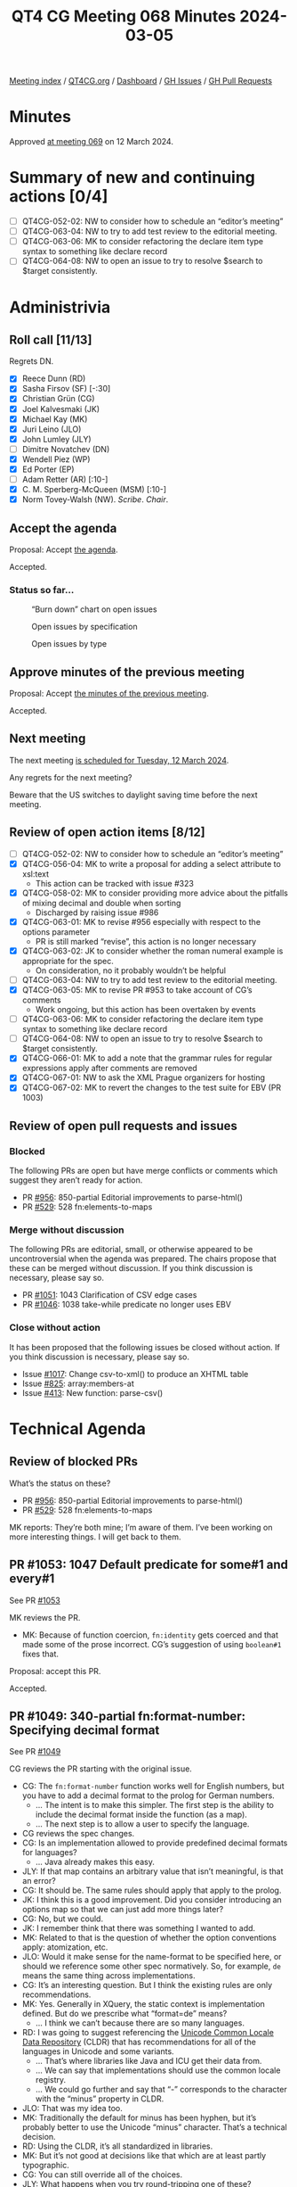 :PROPERTIES:
:ID:       810AA0E0-E55C-4595-B824-916F88DD2BBA
:END:
#+title: QT4 CG Meeting 068 Minutes 2024-03-05
#+author: Norm Tovey-Walsh
#+filetags: :qt4cg:
#+options: html-style:nil h:6
#+html_head: <link rel="stylesheet" type="text/css" href="/meeting/css/htmlize.css"/>
#+html_head: <link rel="stylesheet" type="text/css" href="../../../css/style.css"/>
#+html_head: <link rel="shortcut icon" href="/img/QT4-64.png" />
#+html_head: <link rel="apple-touch-icon" sizes="64x64" href="/img/QT4-64.png" type="image/png" />
#+html_head: <link rel="apple-touch-icon" sizes="76x76" href="/img/QT4-76.png" type="image/png" />
#+html_head: <link rel="apple-touch-icon" sizes="120x120" href="/img/QT4-120.png" type="image/png" />
#+html_head: <link rel="apple-touch-icon" sizes="152x152" href="/img/QT4-152.png" type="image/png" />
#+options: author:nil email:nil creator:nil timestamp:nil
#+startup: showall

[[../][Meeting index]] / [[https://qt4cg.org][QT4CG.org]] / [[https://qt4cg.org/dashboard][Dashboard]] / [[https://github.com/qt4cg/qtspecs/issues][GH Issues]] / [[https://github.com/qt4cg/qtspecs/pulls][GH Pull Requests]]

* Minutes
:PROPERTIES:
:unnumbered: t
:CUSTOM_ID: minutes
:END:

Approved [[../2024/03-12.html][at meeting 069]] on 12 March 2024.

* Summary of new and continuing actions [0/4]
:PROPERTIES:
:unnumbered: t
:CUSTOM_ID: new-actions
:END:

+ [ ] QT4CG-052-02: NW to consider how to schedule an “editor’s meeting”
+ [ ] QT4CG-063-04: NW to try to add test review to the editorial meeting.
+ [ ] QT4CG-063-06: MK to consider refactoring the declare item type syntax to something like declare record
+ [ ] QT4CG-064-08: NW to open an issue to try to resolve $search to $target consistently.

* Administrivia
:PROPERTIES:
:CUSTOM_ID: administrivia
:END:

** Roll call [11/13]
:PROPERTIES:
:CUSTOM_ID: roll-call
:END:

Regrets DN.

+ [X] Reece Dunn (RD)
+ [X] Sasha Firsov (SF) [-:30]
+ [X] Christian Grün (CG)
+ [X] Joel Kalvesmaki (JK)
+ [X] Michael Kay (MK)
+ [X] Juri Leino (JLO)
+ [X] John Lumley (JLY)
+ [ ] Dimitre Novatchev (DN)
+ [X] Wendell Piez (WP)
+ [X] Ed Porter (EP)
+ [ ] Adam Retter (AR) [:10-]
+ [X] C. M. Sperberg-McQueen (MSM) [:10-]
+ [X] Norm Tovey-Walsh (NW). /Scribe/. /Chair/.

** Accept the agenda
:PROPERTIES:
:CUSTOM_ID: agenda
:END:

Proposal: Accept [[../../agenda/2024/03-05.html][the agenda]].

Accepted.

*** Status so far…
:PROPERTIES:
:CUSTOM_ID: so-far
:END:

#+CAPTION: “Burn down” chart on open issues
#+NAME:   fig:open-issues
[[./issues-open-2024-03-05.png]]

#+CAPTION: Open issues by specification
#+NAME:   fig:open-issues-by-spec
[[./issues-by-spec-2024-03-05.png]]

#+CAPTION: Open issues by type
#+NAME:   fig:open-issues-by-type
[[./issues-by-type-2024-03-05.png]]

** Approve minutes of the previous meeting
:PROPERTIES:
:CUSTOM_ID: approve-minutes
:END:

Proposal: Accept [[../../minutes/2024/02-27.html][the minutes of the previous meeting]].

Accepted.

** Next meeting
:PROPERTIES:
:CUSTOM_ID: next-meeting
:END:

The next meeting [[../../agenda/2024/03-12.html][is scheduled for Tuesday, 12 March 2024]].

Any regrets for the next meeting?

Beware that the US switches to daylight saving time before the next meeting.

** Review of open action items [8/12]
:PROPERTIES:
:CUSTOM_ID: open-actions
:END:

+ [ ] QT4CG-052-02: NW to consider how to schedule an “editor’s meeting”
+ [X] QT4CG-056-04: MK to write a proposal for adding a select attribute to xsl:text
  + This action can be tracked with issue #323
+ [X] QT4CG-058-02: MK to consider providing more advice about the pitfalls of mixing decimal and double when sorting
  + Discharged by raising issue #986
+ [X] QT4CG-063-01: MK to revise #956 especially with respect to the options parameter
  + PR is still marked “revise”, this action is no longer necessary
+ [X] QT4CG-063-02: JK to consider whether the roman numeral example is appropriate for the spec.
  + On consideration, no it probably wouldn’t be helpful
+ [ ] QT4CG-063-04: NW to try to add test review to the editorial meeting.
+ [X] QT4CG-063-05: MK to revise PR #953 to take account of CG’s comments
  + Work ongoing, but this action has been overtaken by events
+ [ ] QT4CG-063-06: MK to consider refactoring the declare item type syntax to something like declare record
+ [ ] QT4CG-064-08: NW to open an issue to try to resolve $search to $target consistently.
+ [X] QT4CG-066-01: MK to add a note that the grammar rules for regular expressions apply after comments are removed
+ [X] QT4CG-067-01: NW to ask the XML Prague organizers for hosting
+ [X] QT4CG-067-02: MK to revert the changes to the test suite for EBV (PR 1003)

** Review of open pull requests and issues
:PROPERTIES:
:CUSTOM_ID: open-pull-requests
:END:

*** Blocked
:PROPERTIES:
:CUSTOM_ID: blocked
:END:

The following PRs are open but have merge conflicts or comments which
suggest they aren’t ready for action.

+ PR [[https://qt4cg.org/dashboard/#pr-956][#956]]: 850-partial Editorial improvements to parse-html()
+ PR [[https://qt4cg.org/dashboard/#pr-529][#529]]: 528 fn:elements-to-maps

*** Merge without discussion
:PROPERTIES:
:CUSTOM_ID: merge-without-discussion
:END:

The following PRs are editorial, small, or otherwise appeared to be
uncontroversial when the agenda was prepared. The chairs propose that
these can be merged without discussion. If you think discussion is
necessary, please say so.

+ PR [[https://qt4cg.org/dashboard/#pr-1051][#1051]]: 1043 Clarification of CSV edge cases
+ PR [[https://qt4cg.org/dashboard/#pr-1046][#1046]]: 1038 take-while predicate no longer uses EBV

*** Close without action
:PROPERTIES:
:CUSTOM_ID: close-without-action
:END:

It has been proposed that the following issues be closed without action.
If you think discussion is necessary, please say so.

+ Issue [[https://github.com/qt4cg/qtspecs/issues/1017][#1017]]: Change csv-to-xml() to produce an XHTML table
+ Issue [[https://github.com/qt4cg/qtspecs/issues/825][#825]]: array:members-at
+ Issue [[https://github.com/qt4cg/qtspecs/issues/413][#413]]: New function: parse-csv()

* Technical Agenda
:PROPERTIES:
:CUSTOM_ID: technical-agenda
:END:

** Review of blocked PRs
:PROPERTIES:
:CUSTOM_ID: blocked-prs
:END:

What’s the status on these?

+ PR [[https://qt4cg.org/dashboard/#pr-956][#956]]: 850-partial Editorial improvements to parse-html()
+ PR [[https://qt4cg.org/dashboard/#pr-529][#529]]: 528 fn:elements-to-maps

MK reports: They’re both mine; I’m aware of them. I’ve been working on more
  interesting things. I will get back to them.

** PR #1053: 1047 Default predicate for some#1 and every#1
:PROPERTIES:
:CUSTOM_ID: pr-1053
:END:

See PR [[https://qt4cg.org/dashboard/#pr-1053][#1053]]

MK reviews the PR.

+ MK: Because of function coercion, ~fn:identity~ gets coerced and that made
  some of the prose incorrect. CG’s suggestion of using ~boolean#1~ fixes that.

Proposal: accept this PR.

Accepted.

** PR #1049: 340-partial fn:format-number: Specifying decimal format
:PROPERTIES:
:CUSTOM_ID: pr-1049
:END:

See PR [[https://qt4cg.org/dashboard/#pr-1049][#1049]]

CG reviews the PR starting with the original issue.

+ CG: The ~fn:format-number~ function works well for English numbers, but you
  have to add a decimal format to the prolog for German numbers.
  + … The intent is to make this simpler. The first step is the ability to
    include the decimal format inside the function (as a map).
  + … The next step is to allow a user to specify the language.
+ CG reviews the spec changes.
+ CG: Is an implementation allowed to provide predefined decimal formats for languages?
  + … Java already makes this easy.
+ JLY: If that map contains an arbitrary value that isn’t meaningful, is that an error?
+ CG: It should be. The same rules should apply that apply to the prolog.
+ JK: I think this is a good improvement. Did you consider introducing an
  options map so that we can just add more things later?
+ CG: No, but we could.
+ JK: I remember think that there was something I wanted to add.
+ MK: Related to that is the question of whether the option conventions apply: atomization, etc.
+ JLO: Would it make sense for the name-format to be specified here, or should we reference some
  other spec normatively. So, for example, ~de~ means the same thing across implementations.
+ CG: It’s an interesting question. But I think the existing rules are only recommendations.
+ MK: Yes. Generally in XQuery, the static context is implementation defined.
  But do we prescribe what “format=de” means?
  + … I think we can’t because there are so many languages.
+ RD: I was going to suggest referencing the [[https://cldr.unicode.org/translation/number-currency-formats/number-and-currency-patterns][Unicode Common Locale Data
  Repository]] (CLDR) that has recommendations for all of the languages in
  Unicode and some variants.
  + … That’s where libraries like Java and ICU get their data from.
  + … We can say that implementations should use the common locale registry.
  + … We could go further and say that “-” corresponds to the character with the
    “minus” property in CLDR.
+ JLO: That was my idea too.
+ MK: Traditionally the default for minus has been hyphen, but it’s probably
  better to use the Unicode “minus” character. That’s a technical decision.
+ RD: Using the CLDR, it’s all standardized in libraries.
+ MK: But it’s not good at decisions like that which are at least partly typographic.
+ CG: You can still override all of the choices.
+ JLY: What happens when you try round-tripping one of these? 
+ MK: In general it fails.
+ CG: You need to extend parse integer.
+ NW: I found ~$format-name~ and ~$format~ confusing.
+ MK: I tripped over the same thing in the paragraphs.
+ NW: CG’s original question was, can you define “de” to mean something specific.
+ MK: Yes, I think you can. At least in XQuery, probably not in XSLT.

Proposal: accept this PR.

Accepted. (CG to merge after one editorial change.)

** PR #1027: 150 fn:ranks
:PROPERTIES:
:CUSTOM_ID: pr-1027
:END:

See PR [[https://qt4cg.org/dashboard/#pr-1027][#1027]]

Defer until DN is available.

** PR #832: 77 Add map:deep-update and array:deep-update
:PROPERTIES:
:CUSTOM_ID: pr-832
:END:

See PR [[https://qt4cg.org/dashboard/#pr-832][#832]]

MK introduces the discussion.

+ MK: I think this is now a fairly complete and viable spec; but I don’t really
  expect it to be accepted without discussion of alternatives.
  + … It’s XQuery only which is one of the things we might like to discuss.
  + … We start in 4.14.5 Update Expressions. I’ve replaced HoF with custom syntax.
  + … The only reason we have ~map~ or ~array~ there is to disambiguate the grammar.

MK walks through the prose of the spec.

+ MK: It turns out that the syntax is fairly intuitive but the underlying semantics are horrendous!
  + … You have to make a small pipeline if you’re making multiple updates; does
    that need more semantics to make it easier?

MK walks through the rather hairy semantics.

+ MK: There’s an open question about whether the new values still has the
  labels; it probably shouldn’t.

+ RD: In previous version of XQuery, there was the update facility extension
  module. That was separate from the core specification. That defines things
  like insert/delete/replace/rename, etc. on nodes. My question is, is this
  syntax the remit of that specification, or if we’re adding this into the core,
  does that mean it would make sense to incorporate modification on nodes as well.
+ MK: All good questions. The first thing to point out is that XQuery Update has
  an enormous amount of machinery in place to make sure the updates can’t be
  seen while they’re in progress, except for the copy-modify expression.
  + … If anything, this is similar to the copy-modify expression but it doesn’t
    use anything like the pending update lists.
  + … It doesn’t have the problems of node identity or functional purity.
  + … What is certainly true is that you could do something similar to this for
    nodes as well. But it’s harder because of node identity; you pretty much
    have to copy the whole subtree when you change a node.
  + … Not having identity makes it harder to specify; it uses the labeling
    feature to assign transient ids.
  + … But, yes, it could be extended.
+ RD: What’s the overlap and syntax confusion going to be like?
+ MK: Another thing to consider is that it’s operating on a much simpler data model.
+ JLY: The verification step is to check that you’re inside the map or array
  that you’re dealing with. It strikes me that you can determine that
  statically.
+ MK: Yes. But not always. And it’s easy to do by mistake. I decided rather than
  trying to restrict the syntax of the expression, it was better to validate the result.
+ CG: Thank you. It’s a comprehensive proposal. I haven’t checked the semantics
  but we do use XQuery Update in most of our complicated projects. We have
  noticed that there are sequences of updates. We should definitely try to find
  a syntax that allows you to do more than one operation gracefully.
  + … I made one proposal for a possible syntax. We could also think about using
    the same syntax as XQuery Update. I think it would be fairly complex to
    define XQuery Update again for the core specification.
+ MK: There’s all the complexity of validation and namespaces; it’s operating in
  a much more complicated world.
+ CG: It would be nice to find a unified syntax.
+ JLO: For me, that syntax is very close to what I see in code that updates or
  modifies XML. But this is a different thing.
  + … So why don’t we have an insert here?
+ MK: That really is entirely a question of trying to eat the elephant in bite
  sized chunks. Produce something that’s useful but minimal first. If we can
  make the semantics work, we can grow from there.
+ RD: Building on this discussion, i wonder if it makes sense to keep the XQuery
  Update syntax but then for the core XQuery specification, don’t worry about
  the update lists or any of those things.
  + … And then only limit it to maps and arrays. We know we can do those without
    that complex machinery.
+ MK: I was reluctant to use the copy-modify verb because people need to realize
  this doesn’t involve a wholesale copy. Conceptually it’s a copy but there’s no
  identity so that’s trivial.
+ RD: With things like the replace, delete, insert rename syntax in XQuery
  Update. Ideally, we would have the same general syntax but instead of saying
  ~node~ or ~nodes~, you’d say ~map~ or ~array~. The update facility syntax
  would then define the extensions for nodes.
  + … The advantage of that is that we won’t have yet another syntax for doing
    the same sort of thing.
+ MK: I’ll look at whether the syntax can be aligned; but I’m reluctant to take
  on something too large and complicated.
+ RD: BaseX has an update syntax similar to this.
+ CG: Yes.
+ RD: I wonder if we could align or standardize along those lines.
  + … The replace expression is standalone so you could maybe leverage that.
+ CG: MK, could you please open the pull request for #832.
  + … I [[https://github.com/qt4cg/qtspecs/pull/832#issuecomment-1977135759][made a suggestion]] for how to attempt to unify the syntax.
  + … Being able to bind intermediate results to variables can be helpful.

* Any other business
:PROPERTIES:
:CUSTOM_ID: any-other-business
:END:

+ NW: Should I make the highlighting colors a little different?

Some general agreement that it might be nice.

+ JLO: The [[https://exist-db.org/exist/apps/doc/update_ext][update extension in eXist DB]] seems to be very similar.

* Adjourned
:PROPERTIES:
:CUSTOM_ID: adjourned
:END:
